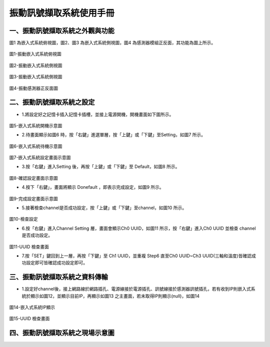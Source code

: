 .. _振動訊號擷取系統使用手冊:

振動訊號擷取系統使用手冊
=======================


一、振動訊號擷取系統之外觀與功能
------------------------------

圖1 為嵌入式系統俯視圖，圖2、圖3 為嵌入式系統側視圖，圖4 為感測器模組正反面，其功能為圖上所示。

.. figure:: /使用手冊照片/a18.jpg

圖1-振動嵌入式系統俯視圖

.. figure:: /使用手冊照片/a19.jpg

圖2-振動嵌入式系統側視圖

.. figure:: /使用手冊照片/a20.jpg

圖3-振動嵌入式系統側視圖

.. figure:: /使用手冊照片/a21.jpg

圖4-振動感測器正反面圖


二、振動訊號擷取系統之設定
------------------------------

* 1.將設定好之記憶卡插入記憶卡插槽，並接上電源開機，開機畫面如下圖所示。

.. figure:: /使用手冊照片/a22.jpg

圖5-嵌入式系統開機示意圖

* 2.待畫面顯示如圖6 時，按「右鍵」進選單層，按「上鍵」或「下鍵」至Setting，如圖7 所示。

.. figure:: /使用手冊照片/a23.jpg

圖6-嵌入式系統待機示意圖

.. figure:: /使用手冊照片/a24.jpg

圖7-嵌入式系統設定畫面示意圖

* 3.按「右鍵」進入Setting 後，再按「上鍵」或「下鍵」至 Default，如圖8 所示。

.. figure:: /使用手冊照片/a25.jpg

圖8-確認設定畫面示意圖

* 4.按下「右鍵」，畫面將顯示 Donefault ，即表示完成設定，如圖9 所示。

.. figure:: /使用手冊照片/a26.jpg

圖9-完成設定畫面示意圖

* 5.接著檢查channel是否成功設定，按「上鍵」或「下鍵」至channel，如圖10 所示。

.. figure:: /使用手冊照片/a27.jpg

圖10-檢查設定

* 6.按「右鍵」進入Channel Setting 層，畫面會顯示Ch0 UUID，如圖11 所示，按「右鍵」進入Ch0 UUID 並檢查 channel 是否成功設定。

.. figure:: /使用手冊照片/a28.jpg

圖11-UUID 檢查畫面

* 7.按「SET」鍵回到上一層，再按「下鍵」至 Ch1 UUID，並重複 Step6 直至Ch0 UUID~Ch3 UUID(三軸和溫度)皆確認成功設定即可皆確認成功設定即可。

三、振動訊號擷取系統之資料傳輸
------------------------------

* 1.設定好channel後，接上網路線於網路插孔、電源線接於電源插孔、訊號線接於感測器訊號插孔，若有收到IP則嵌入式系統於顯示如圖12，並顯示目前IP，再顯示如圖13 之主畫面，若未取得IP則顯示(null)，如圖14

.. figure:: /使用手冊照片/a29.jpg

圖14-嵌入式系統IP顯示

.. figure:: /使用手冊照片/a30.jpg

圖15-UUID 檢查畫面

四、振動訊號擷取系統之現場示意圖
------------------------------
